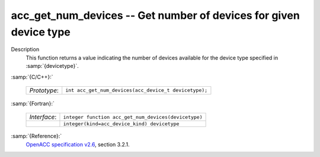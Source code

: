 ..
  Copyright 1988-2022 Free Software Foundation, Inc.
  This is part of the GCC manual.
  For copying conditions, see the GPL license file

.. _acc_get_num_devices:

acc_get_num_devices -- Get number of devices for given device type
******************************************************************

Description
  This function returns a value indicating the number of devices available
  for the device type specified in :samp:`{devicetype}`. 

:samp:`{C/C++}:`

  .. list-table::

     * - *Prototype*:
       - ``int acc_get_num_devices(acc_device_t devicetype);``

:samp:`{Fortran}:`

  .. list-table::

     * - *Interface*:
       - ``integer function acc_get_num_devices(devicetype)``
     * -
       - ``integer(kind=acc_device_kind) devicetype``

:samp:`{Reference}:`
  `OpenACC specification v2.6 <https://www.openacc.org>`_, section
  3.2.1.

